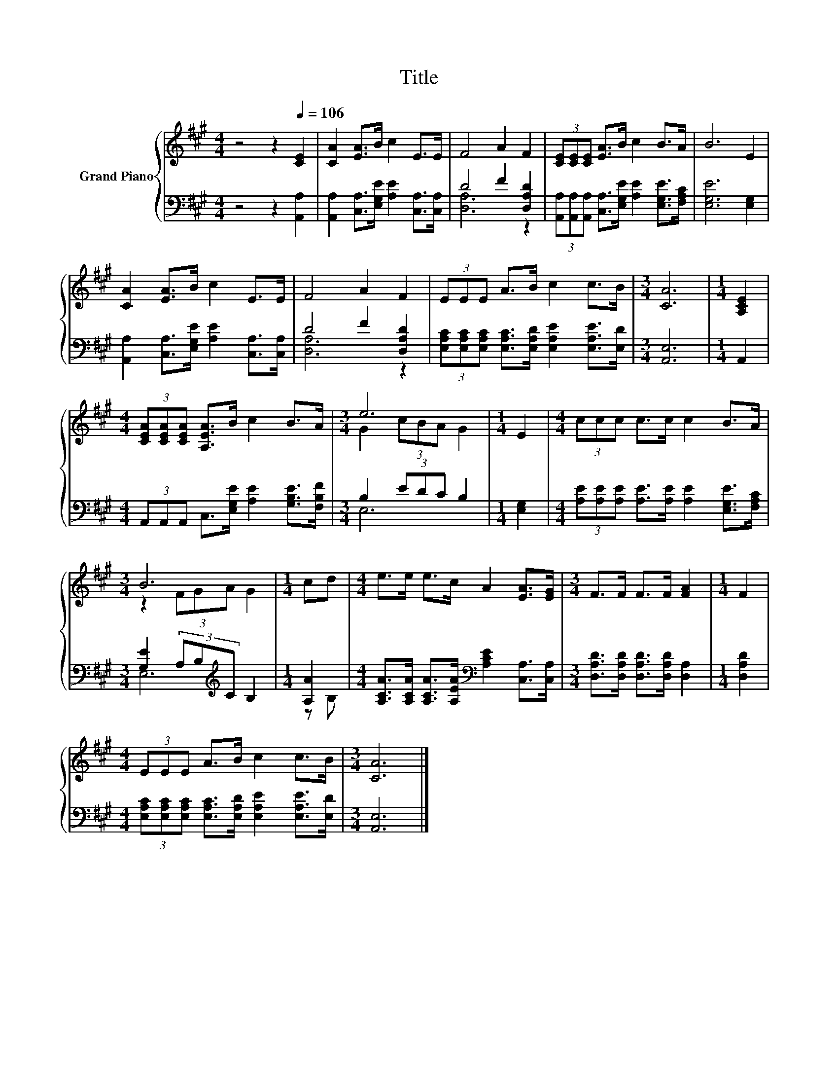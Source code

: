 X:1
T:Title
%%score { ( 1 4 ) | ( 2 3 ) }
L:1/8
M:4/4
K:A
V:1 treble nm="Grand Piano"
V:4 treble 
V:2 bass 
V:3 bass 
V:1
 z4 z2[Q:1/4=106] [CE]2 | [CA]2 [EA]>B c2 E>E | F4 A2 F2 | (3[CE][CE][CE] [EA]>B c2 B>A | B6 E2 | %5
 [CA]2 [EA]>B c2 E>E | F4 A2 F2 | (3EEE A>B c2 c>B |[M:3/4] [CA]6 |[M:1/4] [A,CE]2 | %10
[M:4/4] (3[CEA][CEA][CEA] [A,EA]>B c2 B>A |[M:3/4] e6 |[M:1/4] E2 |[M:4/4] (3ccc c>c c2 B>A | %14
[M:3/4] B6 |[M:1/4] cd |[M:4/4] e>e e>c A2 [EA]>[EG] |[M:3/4] F>F F>F [FA]2 |[M:1/4] F2 | %19
[M:4/4] (3EEE A>B c2 c>B |[M:3/4] [CA]6 |] %21
V:2
 z4 z2 [A,,A,]2 | [A,,A,]2 [C,A,]>[E,G,E] [A,E]2 [C,A,]>[C,A,] | D4 F2 [D,A,D]2 | %3
 (3[A,,A,][A,,A,][A,,A,] [C,A,]>[E,G,E] [A,E]2 [E,G,E]>[F,A,C] | [E,G,E]6 [E,G,]2 | %5
 [A,,A,]2 [C,A,]>[E,G,E] [A,E]2 [C,A,]>[C,A,] | D4 F2 [D,A,D]2 | %7
 (3[E,A,C][E,A,C][E,A,C] [E,A,C]>[E,A,D] [E,A,E]2 [E,A,E]>[E,D] |[M:3/4] [A,,E,]6 |[M:1/4] A,,2 | %10
[M:4/4] (3A,,A,,A,, C,>[E,G,E] [A,E]2 [G,B,E]>[F,B,F] |[M:3/4] B,2 (3EDC B,2 |[M:1/4] [E,G,]2 | %13
[M:4/4] (3[A,E][A,E][A,E] [A,E]>[A,E] [A,E]2 [E,G,E]>[F,A,C] | %14
[M:3/4] [G,E]2 (3A,B,[K:treble]C B,2 |[M:1/4] [A,A]2 | %16
[M:4/4] [A,CA]>[A,CA] [A,CA]>[A,EA][K:bass] [A,CE]2 [C,A,]>[C,A,] | %17
[M:3/4] [D,A,D]>[D,A,D] [D,A,D]>[D,A,D] [D,A,]2 |[M:1/4] [D,A,D]2 | %19
[M:4/4] (3[E,A,C][E,A,C][E,A,C] [E,A,C]>[E,A,D] [E,A,E]2 [E,A,E]>[E,D] |[M:3/4] [A,,E,]6 |] %21
V:3
 x8 | x8 | [D,A,]6 z2 | x8 | x8 | x8 | [D,A,]6 z2 | x8 |[M:3/4] x6 |[M:1/4] x2 |[M:4/4] x8 | %11
[M:3/4] E,6 |[M:1/4] x2 |[M:4/4] x8 |[M:3/4] E,6[K:treble] |[M:1/4] z B, |[M:4/4] x4[K:bass] x4 | %17
[M:3/4] x6 |[M:1/4] x2 |[M:4/4] x8 |[M:3/4] x6 |] %21
V:4
 x8 | x8 | x8 | x8 | x8 | x8 | x8 | x8 |[M:3/4] x6 |[M:1/4] x2 |[M:4/4] x8 |[M:3/4] G2 (3cBA G2 | %12
[M:1/4] x2 |[M:4/4] x8 |[M:3/4] z2 (3FGA G2 |[M:1/4] x2 |[M:4/4] x8 |[M:3/4] x6 |[M:1/4] x2 | %19
[M:4/4] x8 |[M:3/4] x6 |] %21

